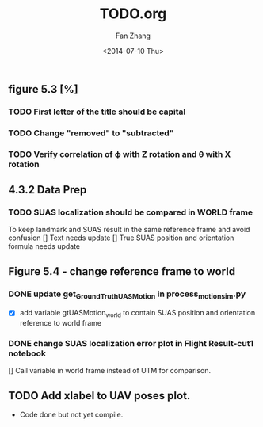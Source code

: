 #+TITLE: TODO.org
#+AUTHOR: Fan Zhang
#+DATE: <2014-07-10 Thu>

** figure 5.3 [%]
*** TODO First letter of the title should be capital
*** TODO Change "removed" to "subtracted"
*** TODO Verify correlation of \varphi with Z rotation and \theta with X rotation
** 4.3.2 Data Prep
*** TODO SUAS localization should be compared in WORLD frame
To keep landmark and SUAS result in the same reference frame and
avoid confusion
[] Text needs update
[] True SUAS position and orientation formula needs update

** Figure 5.4 - change reference frame to world
*** DONE update get_GroundTruth_UAS_Motion in process_motion_sim.py
- [X] add variable gtUASMotion_world to contain SUAS position and
  orientation reference to world frame

*** DONE change SUAS localization error plot in Flight Result-cut1 notebook
[] Call variable in world frame instead of UTM for comparison.
** TODO Add xlabel to UAV poses plot.
- Code done but not yet compile.
